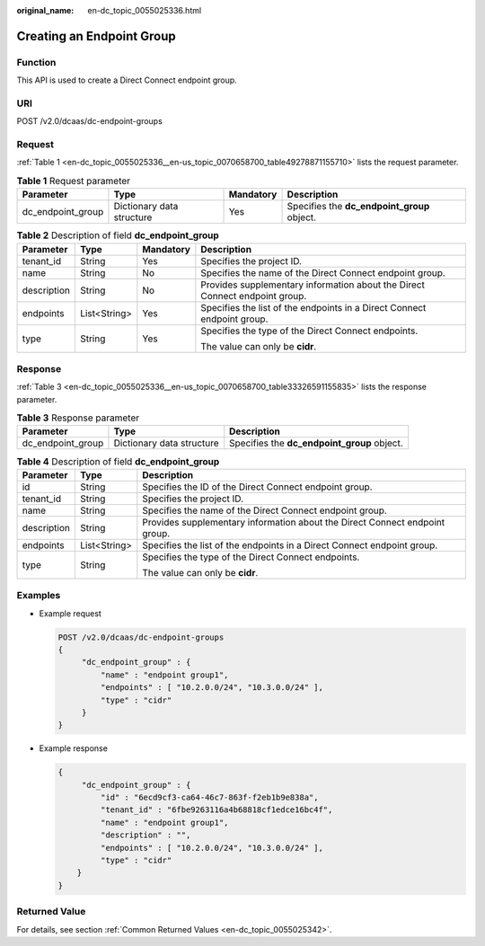 :original_name: en-dc_topic_0055025336.html

.. _en-dc_topic_0055025336:

Creating an Endpoint Group
==========================

Function
--------

This API is used to create a Direct Connect endpoint group.

URI
---

POST /v2.0/dcaas/dc-endpoint-groups

Request
-------

:ref:`Table 1 <en-dc_topic_0055025336__en-us_topic_0070658700_table49278871155710>` lists the request parameter.

.. _en-dc_topic_0055025336__en-us_topic_0070658700_table49278871155710:

.. table:: **Table 1** Request parameter

   +-------------------+---------------------------+-----------+---------------------------------------------+
   | Parameter         | Type                      | Mandatory | Description                                 |
   +===================+===========================+===========+=============================================+
   | dc_endpoint_group | Dictionary data structure | Yes       | Specifies the **dc_endpoint_group** object. |
   +-------------------+---------------------------+-----------+---------------------------------------------+

.. table:: **Table 2** Description of field **dc_endpoint_group**

   +-----------------+-----------------+-----------------+-----------------------------------------------------------------------------+
   | Parameter       | Type            | Mandatory       | Description                                                                 |
   +=================+=================+=================+=============================================================================+
   | tenant_id       | String          | Yes             | Specifies the project ID.                                                   |
   +-----------------+-----------------+-----------------+-----------------------------------------------------------------------------+
   | name            | String          | No              | Specifies the name of the Direct Connect endpoint group.                    |
   +-----------------+-----------------+-----------------+-----------------------------------------------------------------------------+
   | description     | String          | No              | Provides supplementary information about the Direct Connect endpoint group. |
   +-----------------+-----------------+-----------------+-----------------------------------------------------------------------------+
   | endpoints       | List<String>    | Yes             | Specifies the list of the endpoints in a Direct Connect endpoint group.     |
   +-----------------+-----------------+-----------------+-----------------------------------------------------------------------------+
   | type            | String          | Yes             | Specifies the type of the Direct Connect endpoints.                         |
   |                 |                 |                 |                                                                             |
   |                 |                 |                 | The value can only be **cidr**.                                             |
   +-----------------+-----------------+-----------------+-----------------------------------------------------------------------------+

Response
--------

:ref:`Table 3 <en-dc_topic_0055025336__en-us_topic_0070658700_table33326591155835>` lists the response parameter.

.. _en-dc_topic_0055025336__en-us_topic_0070658700_table33326591155835:

.. table:: **Table 3** Response parameter

   +-------------------+---------------------------+---------------------------------------------+
   | Parameter         | Type                      | Description                                 |
   +===================+===========================+=============================================+
   | dc_endpoint_group | Dictionary data structure | Specifies the **dc_endpoint_group** object. |
   +-------------------+---------------------------+---------------------------------------------+

.. table:: **Table 4** Description of field **dc_endpoint_group**

   +-----------------------+-----------------------+-----------------------------------------------------------------------------+
   | Parameter             | Type                  | Description                                                                 |
   +=======================+=======================+=============================================================================+
   | id                    | String                | Specifies the ID of the Direct Connect endpoint group.                      |
   +-----------------------+-----------------------+-----------------------------------------------------------------------------+
   | tenant_id             | String                | Specifies the project ID.                                                   |
   +-----------------------+-----------------------+-----------------------------------------------------------------------------+
   | name                  | String                | Specifies the name of the Direct Connect endpoint group.                    |
   +-----------------------+-----------------------+-----------------------------------------------------------------------------+
   | description           | String                | Provides supplementary information about the Direct Connect endpoint group. |
   +-----------------------+-----------------------+-----------------------------------------------------------------------------+
   | endpoints             | List<String>          | Specifies the list of the endpoints in a Direct Connect endpoint group.     |
   +-----------------------+-----------------------+-----------------------------------------------------------------------------+
   | type                  | String                | Specifies the type of the Direct Connect endpoints.                         |
   |                       |                       |                                                                             |
   |                       |                       | The value can only be **cidr**.                                             |
   +-----------------------+-----------------------+-----------------------------------------------------------------------------+

Examples
--------

-  Example request

   .. code-block:: text

      POST /v2.0/dcaas/dc-endpoint-groups
      {
           "dc_endpoint_group" : {
               "name" : "endpoint group1",
               "endpoints" : [ "10.2.0.0/24", "10.3.0.0/24" ],
               "type" : "cidr"
           }
      }

-  Example response

   .. code-block::

      {
           "dc_endpoint_group" : {
               "id" : "6ecd9cf3-ca64-46c7-863f-f2eb1b9e838a",
               "tenant_id" : "6fbe9263116a4b68818cf1edce16bc4f",
               "name" : "endpoint group1",
               "description" : "",
               "endpoints" : [ "10.2.0.0/24", "10.3.0.0/24" ],
               "type" : "cidr"
          }
      }

Returned Value
--------------

For details, see section :ref:`Common Returned Values <en-dc_topic_0055025342>`.
